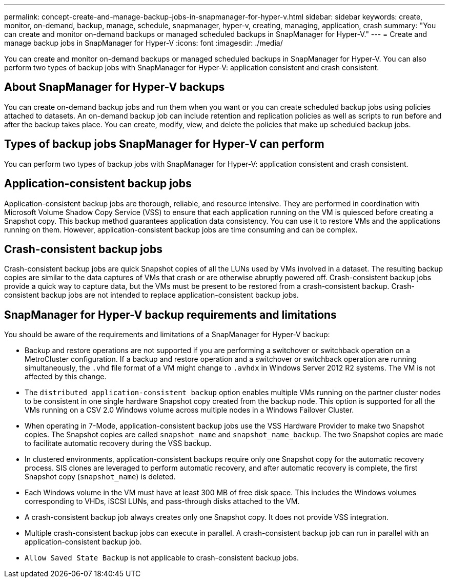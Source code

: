 ---
permalink: concept-create-and-manage-backup-jobs-in-snapmanager-for-hyper-v.html
sidebar: sidebar
keywords: create, monitor, on-demand, backup, manage, schedule, snapmanager, hyper-v, creating, managing, application, crash
summary: "You can create and monitor on-demand backups or managed scheduled backups in SnapManager for Hyper-V."
---
= Create and manage backup jobs in SnapManager for Hyper-V
:icons: font
:imagesdir: ./media/

[.lead]
You can create and monitor on-demand backups or managed scheduled backups in SnapManager for Hyper-V. You can also perform two types of backup jobs with SnapManager for Hyper-V: application consistent and crash consistent.

== About SnapManager for Hyper-V backups

You can create on-demand backup jobs and run them when you want or you can create scheduled backup jobs using policies attached to datasets. An on-demand backup job can include retention and replication policies as well as scripts to run before and after the backup takes place. You can create, modify, view, and delete the policies that make up scheduled backup jobs.

== Types of backup jobs SnapManager for Hyper-V can perform

You can perform two types of backup jobs with SnapManager for Hyper-V: application consistent and crash consistent.

== Application-consistent backup jobs

Application-consistent backup jobs are thorough, reliable, and resource intensive. They are performed in coordination with Microsoft Volume Shadow Copy Service (VSS) to ensure that each application running on the VM is quiesced before creating a Snapshot copy. This backup method guarantees application data consistency. You can use it to restore VMs and the applications running on them. However, application-consistent backup jobs are time consuming and can be complex.

== Crash-consistent backup jobs

Crash-consistent backup jobs are quick Snapshot copies of all the LUNs used by VMs involved in a dataset. The resulting backup copies are similar to the data captures of VMs that crash or are otherwise abruptly powered off. Crash-consistent backup jobs provide a quick way to capture data, but the VMs must be present to be restored from a crash-consistent backup. Crash-consistent backup jobs are not intended to replace application-consistent backup jobs.

== SnapManager for Hyper-V backup requirements and limitations

You should be aware of the requirements and limitations of a SnapManager for Hyper-V backup:

* Backup and restore operations are not supported if you are performing a switchover or switchback operation on a MetroCluster configuration. If a backup and restore operation and a switchover or switchback operation are running simultaneously, the `.vhd` file format of a VM might change to `.avhdx` in Windows Server 2012 R2 systems. The VM is not affected by this change.
* The `distributed application-consistent backup` option enables multiple VMs running on the partner cluster nodes to be consistent in one single hardware Snapshot copy created from the backup node. This option is supported for all the VMs running on a CSV 2.0 Windows volume across multiple nodes in a Windows Failover Cluster.
* When operating in 7-Mode, application-consistent backup jobs use the VSS Hardware Provider to make two Snapshot copies. The Snapshot copies are called `snapshot_name` and `snapshot_name_backup`. The two Snapshot copies are made to facilitate automatic recovery during the VSS backup.
* In clustered environments, application-consistent backups require only one Snapshot copy for the automatic recovery process. SIS clones are leveraged to perform automatic recovery, and after automatic recovery is complete, the first Snapshot copy (`snapshot_name`) is deleted.
* Each Windows volume in the VM must have at least 300 MB of free disk space. This includes the Windows volumes corresponding to VHDs, iSCSI LUNs, and pass-through disks attached to the VM.
* A crash-consistent backup job always creates only one Snapshot copy. It does not provide VSS integration.
* Multiple crash-consistent backup jobs can execute in parallel. A crash-consistent backup job can run in parallel with an application-consistent backup job.
* `Allow Saved State Backup` is not applicable to crash-consistent backup jobs.
